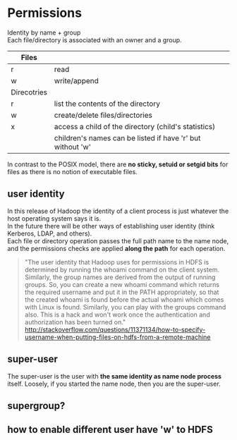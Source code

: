 
* Permissions
Identity by name + group \\
Each file/directory is associated with an owner and a group.
| Files       |                                                            |
|-------------+------------------------------------------------------------|
| r           | read                                                       |
| w           | write/append                                               |
|-------------+------------------------------------------------------------|
| Direcotries |                                                            |
|-------------+------------------------------------------------------------|
| r           | list the contents of the directory                         |
| w           | create/delete files/directories                            |
| x           | access a child of the directory (child's statistics)       |
|             | children's names can be listed if have 'r' but without 'w' |

In contrast to the POSIX model, there are *no sticky, setuid or setgid
bits* for files as there is no notion of executable files.

** user identity
In this release of Hadoop the identity of a client process is just
whatever the host operating system says it is.\\
In the future there will be other ways of establishing user identity
(think Kerberos, LDAP, and others).\\
Each file or directory operation passes the full path name to the name
node, and the permissions checks are applied *along the path* for each
operation. 

#+BEGIN_QUOTE
"The user identity that Hadoop uses for permissions in HDFS is
determined by running the whoami command on the client
system. Similarly, the group names are derived from the output of
running groups.
So, you can create a new whoami command which returns the required
username and put it in the PATH appropriately, so that the created
whoami is found before the actual whoami which comes with Linux is
found. Similarly, you can play with the groups command also.
This is a hack and won't work once the authentication and
authorization has been turned on."
http://stackoverflow.com/questions/11371134/how-to-specify-username-when-putting-files-on-hdfs-from-a-remote-machine
#+END_QUOTE


** super-user
The super-user is the user with *the same identity as name node process*
itself. Loosely, if you started the name node, then you are the
super-user. 


** supergroup?

** how to enable different user have 'w' to HDFS

